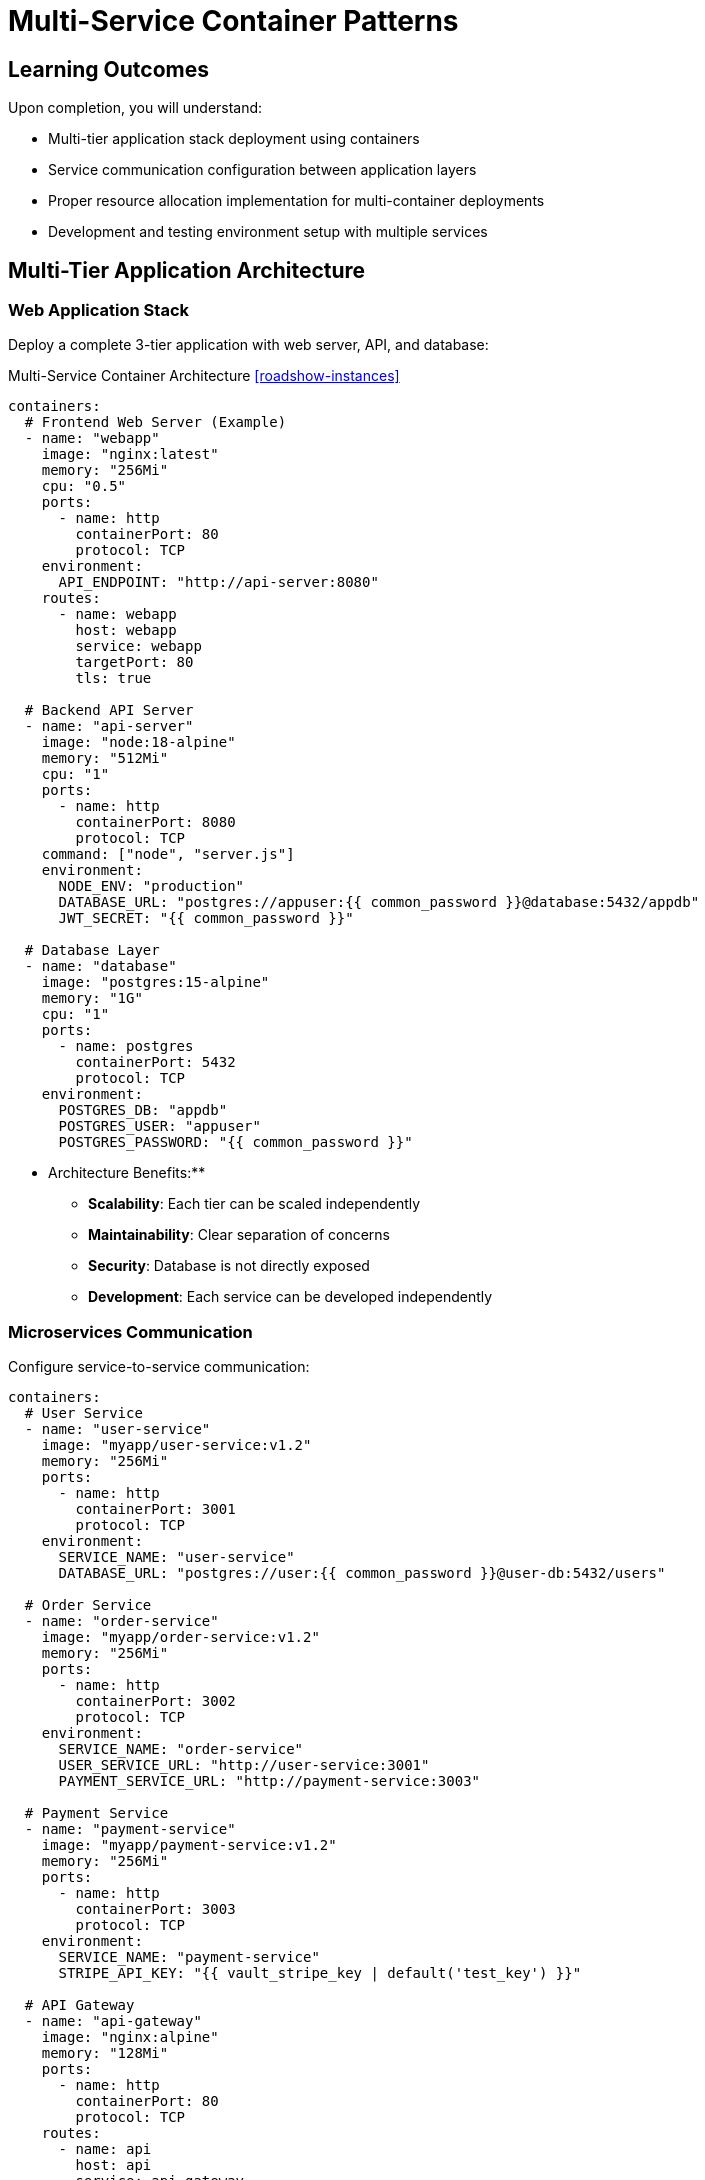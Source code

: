 = Multi-Service Container Patterns
:estimated-time: 15-20 minutes
:navtitle: Multi-Service Patterns

== Learning Outcomes

Upon completion, you will understand:

* Multi-tier application stack deployment using containers
* Service communication configuration between application layers
* Proper resource allocation implementation for multi-container deployments  
* Development and testing environment setup with multiple services

== Multi-Tier Application Architecture

=== Web Application Stack

Deploy a complete 3-tier application with web server, API, and database:

.Multi-Service Container Architecture <<roadshow-instances>>
[source,yaml]
----
containers:
  # Frontend Web Server (Example)
  - name: "webapp"
    image: "nginx:latest"
    memory: "256Mi"
    cpu: "0.5"
    ports:
      - name: http
        containerPort: 80
        protocol: TCP
    environment:
      API_ENDPOINT: "http://api-server:8080"
    routes:
      - name: webapp
        host: webapp
        service: webapp
        targetPort: 80
        tls: true

  # Backend API Server  
  - name: "api-server"
    image: "node:18-alpine"
    memory: "512Mi"
    cpu: "1"
    ports:
      - name: http
        containerPort: 8080
        protocol: TCP
    command: ["node", "server.js"]
    environment:
      NODE_ENV: "production"
      DATABASE_URL: "postgres://appuser:{{ common_password }}@database:5432/appdb"
      JWT_SECRET: "{{ common_password }}"
      
  # Database Layer
  - name: "database"
    image: "postgres:15-alpine"
    memory: "1G"
    cpu: "1"
    ports:
      - name: postgres
        containerPort: 5432
        protocol: TCP
    environment:
      POSTGRES_DB: "appdb"
      POSTGRES_USER: "appuser"  
      POSTGRES_PASSWORD: "{{ common_password }}"
----

** Architecture Benefits:**
- **Scalability**: Each tier can be scaled independently
- **Maintainability**: Clear separation of concerns
- **Security**: Database is not directly exposed
- **Development**: Each service can be developed independently

=== Microservices Communication

Configure service-to-service communication:

[source,yaml]
----
containers:
  # User Service
  - name: "user-service"
    image: "myapp/user-service:v1.2"
    memory: "256Mi"
    ports:
      - name: http
        containerPort: 3001
        protocol: TCP
    environment:
      SERVICE_NAME: "user-service"
      DATABASE_URL: "postgres://user:{{ common_password }}@user-db:5432/users"
      
  # Order Service  
  - name: "order-service"
    image: "myapp/order-service:v1.2"
    memory: "256Mi"
    ports:
      - name: http
        containerPort: 3002
        protocol: TCP
    environment:
      SERVICE_NAME: "order-service"
      USER_SERVICE_URL: "http://user-service:3001"
      PAYMENT_SERVICE_URL: "http://payment-service:3003"
      
  # Payment Service
  - name: "payment-service"
    image: "myapp/payment-service:v1.2"
    memory: "256Mi"
    ports:
      - name: http
        containerPort: 3003
        protocol: TCP
    environment:
      SERVICE_NAME: "payment-service"
      STRIPE_API_KEY: "{{ vault_stripe_key | default('test_key') }}"
      
  # API Gateway
  - name: "api-gateway"
    image: "nginx:alpine"
    memory: "128Mi"
    ports:
      - name: http
        containerPort: 80
        protocol: TCP
    routes:
      - name: api
        host: api
        service: api-gateway
        targetPort: 80
        tls: true
----

##  Development Environment Patterns

=== Full Development Stack

Create a complete development environment with all necessary services:

[source,yaml]
----
containers:
  # Frontend Development Server
  - name: "frontend-dev"
    image: "node:18"
    memory: "512Mi"
    command: ["npm", "run", "dev"]
    ports:
      - name: http
        containerPort: 3000
        protocol: TCP
    environment:
      NODE_ENV: "development"
      API_URL: "http://backend-dev:8080"
      HOT_RELOAD: "true"
    routes:
      - name: frontend-dev
        host: frontend-dev
        service: frontend-dev
        targetPort: 3000
        tls: true
        
  # Backend Development Server
  - name: "backend-dev"
    image: "node:18"
    memory: "512Mi"
    command: ["npm", "run", "dev"]
    ports:
      - name: http
        containerPort: 8080
        protocol: TCP
    environment:
      NODE_ENV: "development"
      DATABASE_URL: "postgres://dev:{{ common_password }}@dev-db:5432/devdb"
      CORS_ORIGIN: "https://frontend-dev-{{ guid }}.{{ sandbox_openshift_apps_domain }}"
      
  # Development Database
  - name: "dev-db"
    image: "postgres:15-alpine"
    memory: "512Mi"
    ports:
      - name: postgres
        containerPort: 5432
        protocol: TCP
    environment:
      POSTGRES_DB: "devdb"
      POSTGRES_USER: "dev"  
      POSTGRES_PASSWORD: "{{ common_password }}"
----

##  Testing Environment Patterns

=== Automated Testing Stack

Deploy containers for automated testing:

[source,yaml]
----
containers:
  # Application Under Test
  - name: "app-test"
    image: "myapp:test"
    memory: "256Mi"
    environment:
      NODE_ENV: "test"
      DATABASE_URL: "postgres://test:{{ common_password }}@test-db:5432/testdb"
      
  # Test Database
  - name: "test-db"
    image: "postgres:15-alpine"
    memory: "256Mi"
    environment:
      POSTGRES_DB: "testdb"
      POSTGRES_USER: "test"
      POSTGRES_PASSWORD: "{{ common_password }}"
      
  # End-to-End Testing
  - name: "e2e-tests"
    image: "cypress/included:latest"
    memory: "512Mi"
    environment:
      CYPRESS_BASE_URL: "http://app-test:3000"
      CYPRESS_VIDEO: "false"
    command: ["cypress", "run", "--headless"]
----

##  Resource Planning

=== Memory and CPU Allocation

**Resource Planning Guidelines:**

[cols="3,2,2,3"]
|===
|Service Type |Memory |CPU |Notes

|**Web Server (nginx)**
|128-256Mi
|0.25-0.5
|Static content serving

|**API Server (Node.js)**
|256-512Mi
|0.5-1.0
|Application logic processing

|**Database (PostgreSQL)**
|512Mi-2G
|0.5-2.0
|Based on data volume

|**Cache (Redis)**
|128-512Mi
|0.25-0.5
|Based on cache requirements

|**Development Tools**
|512Mi-1G
|0.5-1.0
|Hot reloading overhead
|===

=== Service Dependencies

**Deployment Order Considerations:**
1. **Databases first** - Other services depend on data layer
2. **Backend services** - API and business logic layers  
3. **Frontend services** - User interface components
4. **Reverse proxies/Load balancers** - Traffic routing last

## 🚦 Health Checks and Readiness

=== Container Health Monitoring

Implement health checks for multi-service deployments:

[source,yaml]
----
containers:
  - name: "api-service"
    image: "myapp:latest"
    ports:
      - name: http
        containerPort: 8080
        protocol: TCP
      - name: health
        containerPort: 8081
        protocol: TCP
    environment:
      HEALTH_CHECK_PORT: "8081"
      DEPENDENCY_CHECK: "database:5432,redis:6379"
    # Health check endpoint: http://api-service:8081/health
----

## 🔗 Service Discovery Patterns

=== DNS-Based Service Discovery

Services communicate using container names as DNS:

[source,yaml]
----
# Service A can reach Service B using:
# http://service-b:8080/api/endpoint

containers:
  - name: "service-a"
    environment:
      SERVICE_B_URL: "http://service-b:8080"
      
  - name: "service-b"  
    ports:
      - name: http
        containerPort: 8080
        protocol: TCP
----

##  Validation Steps

After deploying multi-service containers:

1. ** Service Connectivity**: Test communication between services
2. ** External Access**: Verify routes and external endpoints
3. ** Database Connections**: Ensure data persistence works
4. ** Resource Monitoring**: Check memory and CPU usage
5. ** Log Aggregation**: Verify centralized logging works

## Next Steps

**Expand your knowledge:**
* xref:container-storage-management.adoc[**Container Storage Management**] - Persistent data and volume patterns
* xref:container-monitoring-logging.adoc[**Container Monitoring & Logging**] - Observability and debugging
* xref:network-policy-configuration.adoc[**Network Policy Configuration**] - Security and network isolation

**Apply what you've learned:**
* Design a multi-tier application for your lab requirements
* Configure service communication patterns
* Set up development and testing environments
* Plan resource allocation for your services

**Multi-service container patterns provide the foundation for building complex, scalable applications in Zero Touch lab environments!**

[bibliography]
== References

* [[[roadshow-instances]]] Red Hat Ansible Team. AAP 2.5 Roadshow Lab Instance Configuration. 
  `/home/wilson/Projects/showroom_git/zt-ans-bu-roadshow01/config/instances.yaml`. 2024.

* [[[template-instances]]] Red Hat GPTE Team. Zero Touch Template Instance Configuration. 
  `/home/wilson/Projects/zero_touch_template_wilson/config/instances.yaml`. 2024.
